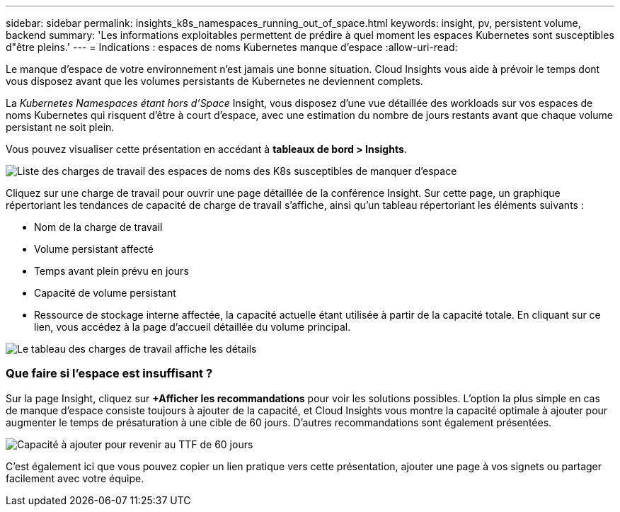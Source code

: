 ---
sidebar: sidebar 
permalink: insights_k8s_namespaces_running_out_of_space.html 
keywords: insight, pv, persistent volume, backend 
summary: 'Les informations exploitables permettent de prédire à quel moment les espaces Kubernetes sont susceptibles d"être pleins.' 
---
= Indications : espaces de noms Kubernetes manque d'espace
:allow-uri-read: 


[role="lead"]
Le manque d'espace de votre environnement n'est jamais une bonne situation. Cloud Insights vous aide à prévoir le temps dont vous disposez avant que les volumes persistants de Kubernetes ne deviennent complets.

La _Kubernetes Namespaces étant hors d'Space_ Insight, vous disposez d'une vue détaillée des workloads sur vos espaces de noms Kubernetes qui risquent d'être à court d'espace, avec une estimation du nombre de jours restants avant que chaque volume persistant ne soit plein.

Vous pouvez visualiser cette présentation en accédant à *tableaux de bord > Insights*.

image:K8sRunningOutOfSpaceWorkloadList.png["Liste des charges de travail des espaces de noms des K8s susceptibles de manquer d'espace"]

Cliquez sur une charge de travail pour ouvrir une page détaillée de la conférence Insight. Sur cette page, un graphique répertoriant les tendances de capacité de charge de travail s'affiche, ainsi qu'un tableau répertoriant les éléments suivants :

* Nom de la charge de travail
* Volume persistant affecté
* Temps avant plein prévu en jours
* Capacité de volume persistant
* Ressource de stockage interne affectée, la capacité actuelle étant utilisée à partir de la capacité totale. En cliquant sur ce lien, vous accédez à la page d'accueil détaillée du volume principal.


image:K8sRunningOutOfSpaceWorkloadTable.png["Le tableau des charges de travail affiche les détails"]



=== Que faire si l'espace est insuffisant ?

Sur la page Insight, cliquez sur *+Afficher les recommandations* pour voir les solutions possibles. L'option la plus simple en cas de manque d'espace consiste toujours à ajouter de la capacité, et Cloud Insights vous montre la capacité optimale à ajouter pour augmenter le temps de présaturation à une cible de 60 jours. D'autres recommandations sont également présentées.

image:K8sRunningOutOfSpaceRecommendations.png["Capacité à ajouter pour revenir au TTF de 60 jours"]

C'est également ici que vous pouvez copier un lien pratique vers cette présentation, ajouter une page à vos signets ou partager facilement avec votre équipe.
